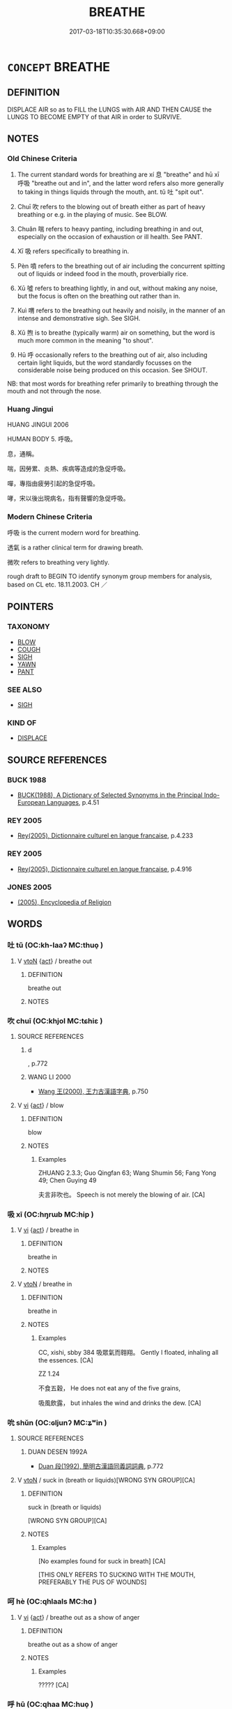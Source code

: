 # -*- mode: mandoku-tls-view -*-
#+TITLE: BREATHE
#+DATE: 2017-03-18T10:35:30.668+09:00        
#+STARTUP: content
* =CONCEPT= BREATHE
:PROPERTIES:
:CUSTOM_ID: uuid-91630209-c3bc-4857-889d-045daa04ef1d
:SYNONYM+:  RESPIRE
:SYNONYM+:  DRAW BREATH
:SYNONYM+:  PUFF
:SYNONYM+:  PANT
:SYNONYM+:  BLOW
:SYNONYM+:  GASP
:SYNONYM+:  WHEEZE
:SYNONYM+:  HUFF
:TR_ZH: 呼吸
:END:
** DEFINITION

DISPLACE AIR so as to FILL the LUNGS with AIR AND THEN CAUSE the LUNGS TO BECOME EMPTY of that AIR in order to SURVIVE.

** NOTES

*** Old Chinese Criteria
1. The current standard words for breathing are xí 息 "breathe" and hū xī 呼吸 "breathe out and in", and the latter word refers also more generally to taking in things liquids through the mouth, ant. tǔ 吐 "spit out".

2. Chuī 吹 refers to the blowing out of breath either as part of heavy breathing or e.g. in the playing of music. See BLOW.

3. Chuǎn 喘 refers to heavy panting, including breathing in and out, especially on the occasion of exhaustion or ill health. See PANT.

4. Xī 吸 refers specifically to breathing in.

5. Pèn 噴 refers to the breathing out of air including the concurrent spitting out of liquids or indeed food in the mouth, proverbially rice.

6. Xū 噓 refers to breathing lightly, in and out, without making any noise, but the focus is often on the breathing out rather than in.

7. Kuì 喟 refers to the breathing out heavily and noisily, in the manner of an intense and demonstrative sigh. See SIGH.

8. Xǔ 煦 is to breathe (typically warm) air on something, but the word is much more common in the meaning "to shout".

9. Hū 呼 occasionally refers to the breathing out of air, also including certain light liquids, but the word standardly focusses on the considerable noise being produced on this occasion. See SHOUT.

NB: that most words for breathing refer primarily to breathing through the mouth and not through the nose.

*** Huang Jingui
HUANG JINGUI 2006

HUMAN BODY 5. 呼吸。

息，通稱。

喘，因勞累、炎熱、疾病等造成的急促呼吸。

嘽，專指由疲勞引起的急促呼吸。

哮，宋以後出現病名，指有聲響的急促呼吸。

*** Modern Chinese Criteria
呼吸 is the current modern word for breathing.

透氣 is a rather clinical term for drawing breath.

微吹 refers to breathing very lightly.

rough draft to BEGIN TO identify synonym group members for analysis, based on CL etc. 18.11.2003. CH ／

** POINTERS
*** TAXONOMY
 - [[tls:concept:BLOW][BLOW]]
 - [[tls:concept:COUGH][COUGH]]
 - [[tls:concept:SIGH][SIGH]]
 - [[tls:concept:YAWN][YAWN]]
 - [[tls:concept:PANT][PANT]]

*** SEE ALSO
 - [[tls:concept:SIGH][SIGH]]

*** KIND OF
 - [[tls:concept:DISPLACE][DISPLACE]]

** SOURCE REFERENCES
*** BUCK 1988
 - [[cite:BUCK-1988][BUCK(1988), A Dictionary of Selected Synonyms in the Principal Indo-European Languages]], p.4.51

*** REY 2005
 - [[cite:REY-2005][Rey(2005), Dictionnaire culturel en langue francaise]], p.4.233

*** REY 2005
 - [[cite:REY-2005][Rey(2005), Dictionnaire culturel en langue francaise]], p.4.916

*** JONES 2005
 - [[cite:JONES-2005][(2005), Encyclopedia of Religion]]
** WORDS
   :PROPERTIES:
   :VISIBILITY: children
   :END:
*** 吐 tǔ (OC:kh-laaʔ MC:thuo̝ )
:PROPERTIES:
:CUSTOM_ID: uuid-89817395-483e-4f54-87a0-5e57ed097493
:Char+: 吐(30,3/6) 
:GY_IDS+: uuid-c15399b7-7cb1-4115-b09e-5575703fe80f
:PY+: tǔ     
:OC+: kh-laaʔ     
:MC+: thuo̝     
:END: 
**** V [[tls:syn-func::#uuid-fbfb2371-2537-4a99-a876-41b15ec2463c][vtoN]] {[[tls:sem-feat::#uuid-f55cff2f-f0e3-4f08-a89c-5d08fcf3fe89][act]]} / breathe out
:PROPERTIES:
:CUSTOM_ID: uuid-b0eb3053-08c9-493e-ab86-63c6838848e5
:END:
****** DEFINITION

breathe out

****** NOTES

*** 吹 chuī (OC:khjol MC:tɕhiɛ )
:PROPERTIES:
:CUSTOM_ID: uuid-a6a412cb-23df-490b-a949-174d166badb9
:Char+: 吹(30,4/7) 
:GY_IDS+: uuid-b320a79f-62c3-400f-bd2b-d7a7258b10d2
:PY+: chuī     
:OC+: khjol     
:MC+: tɕhiɛ     
:END: 
**** SOURCE REFERENCES
***** d
, p.772

***** WANG LI 2000
 - [[cite:WANG-LI-2000][Wang 王(2000), 王力古漢語字典]], p.750

**** V [[tls:syn-func::#uuid-c20780b3-41f9-491b-bb61-a269c1c4b48f][vi]] {[[tls:sem-feat::#uuid-f55cff2f-f0e3-4f08-a89c-5d08fcf3fe89][act]]} / blow
:PROPERTIES:
:CUSTOM_ID: uuid-c903b9c5-12a6-43e5-b609-95ab3ea88dd0
:WARRING-STATES-CURRENCY: 5
:END:
****** DEFINITION

blow

****** NOTES

******* Examples
ZHUANG 2.3.3; Guo Qingfan 63; Wang Shumin 56; Fang Yong 49; Chen Guying 49

 夫言非吹也。 Speech is not merely the blowing of air. [CA]

*** 吸 xī (OC:hŋrɯb MC:hip )
:PROPERTIES:
:CUSTOM_ID: uuid-23dc56c4-a8e9-49ef-9ad7-317dcabdd576
:Char+: 吸(30,4/7) 
:GY_IDS+: uuid-1a0b943c-1067-4c76-8bbb-61d05409365a
:PY+: xī     
:OC+: hŋrɯb     
:MC+: hip     
:END: 
**** V [[tls:syn-func::#uuid-c20780b3-41f9-491b-bb61-a269c1c4b48f][vi]] {[[tls:sem-feat::#uuid-f55cff2f-f0e3-4f08-a89c-5d08fcf3fe89][act]]} / breathe in
:PROPERTIES:
:CUSTOM_ID: uuid-f4ebeb8f-05c1-4993-b675-99d43424ec74
:END:
****** DEFINITION

breathe in

****** NOTES

**** V [[tls:syn-func::#uuid-fbfb2371-2537-4a99-a876-41b15ec2463c][vtoN]] / breathe in
:PROPERTIES:
:CUSTOM_ID: uuid-ee4e4f8f-70b0-4cb4-8eb6-061cb35b0a19
:WARRING-STATES-CURRENCY: 5
:END:
****** DEFINITION

breathe in

****** NOTES

******* Examples
CC, xishi, sbby 384 吸眾氣而翱翔。 Gently I floated, inhaling all the essences. [CA]

ZZ 1.24

 不食五穀， He does not eat any of the five grains, 

 吸風飲露， but inhales the wind and drinks the dew. [CA]

*** 吮 shǔn (OC:ɢljunʔ MC:ʑʷin )
:PROPERTIES:
:CUSTOM_ID: uuid-3d4ef48c-5ba0-4d58-832a-e264c9afadcd
:Char+: 吮(30,4/7) 
:GY_IDS+: uuid-3c77ab5e-7b4e-430d-8e79-25da8390d03c
:PY+: shǔn     
:OC+: ɢljunʔ     
:MC+: ʑʷin     
:END: 
**** SOURCE REFERENCES
***** DUAN DESEN 1992A
 - [[cite:DUAN-DESEN-1992A][Duan 段(1992), 簡明古漢語同義詞詞典]], p.772

**** V [[tls:syn-func::#uuid-fbfb2371-2537-4a99-a876-41b15ec2463c][vtoN]] / suck in (breath or liquids)[WRONG SYN GROUP][CA]
:PROPERTIES:
:CUSTOM_ID: uuid-2327273e-db95-4d03-970f-901551fed8b8
:WARRING-STATES-CURRENCY: 3
:END:
****** DEFINITION

suck in (breath or liquids)

[WRONG SYN GROUP][CA]

****** NOTES

******* Examples
[No examples found for suck in breath] [CA]

[THIS ONLY REFERS TO SUCKING WITH THE MOUTH, PREFERABLY THE PUS OF WOUNDS]

*** 呵 hè (OC:qhlaals MC:hɑ )
:PROPERTIES:
:CUSTOM_ID: uuid-f684518b-ca43-4da5-8867-6e79a1e3d9a9
:Char+: 呵(30,5/8) 
:GY_IDS+: uuid-0ce9f672-acb0-4bc9-986b-96db61bfe696
:PY+: hè     
:OC+: qhlaals     
:MC+: hɑ     
:END: 
**** V [[tls:syn-func::#uuid-c20780b3-41f9-491b-bb61-a269c1c4b48f][vi]] {[[tls:sem-feat::#uuid-f55cff2f-f0e3-4f08-a89c-5d08fcf3fe89][act]]} / breathe out as a show of anger
:PROPERTIES:
:CUSTOM_ID: uuid-8b66104f-4229-4fc6-b831-6d23b7819421
:WARRING-STATES-CURRENCY: 2
:END:
****** DEFINITION

breathe out as a show of anger

****** NOTES

******* Examples
????? [CA]

*** 呼 hū (OC:qhaa MC:huo̝ )
:PROPERTIES:
:CUSTOM_ID: uuid-c1ca486d-2ef1-4123-8f8d-dc459a920236
:Char+: 呼(30,5/8) 
:GY_IDS+: uuid-ef6c4ab9-49f2-41c8-83e0-c440fa47cad7
:PY+: hū     
:OC+: qhaa     
:MC+: huo̝     
:END: 
**** V [[tls:syn-func::#uuid-c20780b3-41f9-491b-bb61-a269c1c4b48f][vi]] {[[tls:sem-feat::#uuid-f55cff2f-f0e3-4f08-a89c-5d08fcf3fe89][act]]} / breathe out
:PROPERTIES:
:CUSTOM_ID: uuid-31da1112-f650-43fe-8127-6146276f3956
:WARRING-STATES-CURRENCY: 3
:END:
****** DEFINITION

breathe out

****** NOTES

******* Examples
ZZ 15.551

 吹呴呼吸， Blowing and breathing, exhaling and inhaling, 

 吐故納新， expelling the old and taking in the new, 

 熊經鳥申， bear strides and bird stretches--

 為壽而已矣； all this is merely indicative of the desire for longevity. [CA]

*** 呴 / 喣 xǔ (OC:qhoʔ MC:hi̯o ) / 咻 (OC:qhoʔ MC:hi̯o )
:PROPERTIES:
:CUSTOM_ID: uuid-32bdf746-c693-44cd-953b-a3fb4c40542a
:Char+: 呴(30,5/8) 
:Char+: 喣(30,9/12) 
:Char+: 咻(30,6/9) 
:GY_IDS+: uuid-276ea3e4-cecf-4b0b-bc48-26161ebd2d0d
:PY+: xǔ     
:OC+: qhoʔ     
:MC+: hi̯o     
:GY_IDS+: uuid-a19c40cf-e8c5-4790-b1aa-0bee3f87e86c
:PY+: xǔ     
:OC+: qhoʔ     
:MC+: hi̯o     
:END: 
**** V [[tls:syn-func::#uuid-fbfb2371-2537-4a99-a876-41b15ec2463c][vtoN]] / blow warm air on
:PROPERTIES:
:CUSTOM_ID: uuid-44661d10-e6c0-4cb4-be39-af5803754790
:WARRING-STATES-CURRENCY: 2
:END:
****** DEFINITION

blow warm air on

****** NOTES

******* Examples
ZZ 15.551

 吹呴呼吸， Blowing and breathing, exhaling and inhaling, 

 吐故納新， expelling the old and taking in the new, 

 熊經鳥申， bear strides and bird stretches--

 為壽而已矣； all this is merely indicative of the desire for longevity. [CA]

ZHUANG 6.2.2 Guo Qingfan 242; Wang Shumin 223; Fang Yong 182; Chen Guying 178

 泉涸， When springs dry up, 

 魚相與處於陸， fish nestle together on the land. 

 相呴以濕， They blow moisture upon each other 

 相濡以沫， and keep each other wet with their slime.

*** 喟 kuì (OC:khruds MC:khi )
:PROPERTIES:
:CUSTOM_ID: uuid-f3060439-8b87-4358-a259-243a02257980
:Char+: 喟(30,9/12) 
:GY_IDS+: uuid-7b2aa86a-6976-48f1-b61a-01b33f137b21
:PY+: kuì     
:OC+: khruds     
:MC+: khi     
:END: 
*** 噓 xù (OC:qhlas MC:hi̯ɤ ) / 噓 xū (OC:qhla MC:hi̯ɤ )
:PROPERTIES:
:CUSTOM_ID: uuid-f0e7ea4d-a5c2-43f3-a02e-bda0883c5c10
:Char+: 噓(30,11/14) 
:Char+: 噓(30,11/14) 
:GY_IDS+: uuid-529df314-aa12-4c0b-9946-f825c6763ed6
:PY+: xù     
:OC+: qhlas     
:MC+: hi̯ɤ     
:GY_IDS+: uuid-b78629e3-4f1b-4ee7-a9e2-a94499fa8a78
:PY+: xū     
:OC+: qhla     
:MC+: hi̯ɤ     
:END: 
**** V [[tls:syn-func::#uuid-c20780b3-41f9-491b-bb61-a269c1c4b48f][vi]] {[[tls:sem-feat::#uuid-f55cff2f-f0e3-4f08-a89c-5d08fcf3fe89][act]]} / breathe out slowly and noiselessly
:PROPERTIES:
:CUSTOM_ID: uuid-f53a89e1-5546-42d8-9bfe-d3a15f5b7e3b
:WARRING-STATES-CURRENCY: 4
:END:
****** DEFINITION

breathe out slowly and noiselessly

****** NOTES

******* Examples
ZZ 24.960 仰天而噓。 He looked up to heaven and exhaled slowly. [CA] 

CC JIUTAN 06:05; SBBY 517; Huang 274; Fu 240; tr. Hawkes 294;

 長噓吸以於悒兮， For the long sobs rose in my throat and choked me,

 涕橫集而成行。 And the tears collected and ran down in streams.

**** V [[tls:syn-func::#uuid-fbfb2371-2537-4a99-a876-41b15ec2463c][vtoN]] / breathe on something
:PROPERTIES:
:CUSTOM_ID: uuid-f68bb3c3-7e53-457d-ab79-becf05262321
:END:
****** DEFINITION

breathe on something

****** NOTES

******* Examples
ZZ 14.505

 風起北方， The winds arise in the north

 一西一東， And, first to the east, then to the west,

 有上彷徨， They drift back and forth above us.

 孰噓吸是？ Who breathes them? [CA]

ZHUANG 14.1.3 Guo Qingfan 493; Wang Shumin 505; Fang Yong 373; Chen Guying 360

 孰居�茖� Who dwells in inactivity,

 淫樂而勸是？ Yet urges things on to all this lusty joy?322

 風起北方， The winds arise in the north

 一西一東， And, first to the east, then to the west,

 有上彷徨， They drift back and forth above us.

 孰噓吸是？ Who breathes them?

**** V [[tls:syn-func::#uuid-ca4cf745-fa7b-4f22-bc09-0a7262bfa106][vi.red:adN]] {[[tls:sem-feat::#uuid-fed21f9d-d223-4b23-8b82-767de839e87f][onomatopoeia]]} / (sound of) heavy breathing; breathing noisily
:PROPERTIES:
:CUSTOM_ID: uuid-129d7e14-062b-4da1-9ef2-abccecf0147b
:END:
****** DEFINITION

(sound of) heavy breathing; breathing noisily

****** NOTES

*** 噴 pēn (OC:phɯɯn MC:phuo̝n )
:PROPERTIES:
:CUSTOM_ID: uuid-45af410e-5e67-4b29-b466-7cd20311f64c
:Char+: 噴(30,12/15) 
:GY_IDS+: uuid-c90ecf2f-dca9-4f65-8d44-785b1614e0c9
:PY+: pēn     
:OC+: phɯɯn     
:MC+: phuo̝n     
:END: 
**** N [[tls:syn-func::#uuid-76be1df4-3d73-4e5f-bbc2-729542645bc8][nab]] {[[tls:sem-feat::#uuid-f55cff2f-f0e3-4f08-a89c-5d08fcf3fe89][act]]} / snorting (of a horse)
:PROPERTIES:
:CUSTOM_ID: uuid-0d901558-65b9-48f5-9cc1-919b278e7801
:END:
****** DEFINITION

snorting (of a horse)

****** NOTES

**** V [[tls:syn-func::#uuid-c20780b3-41f9-491b-bb61-a269c1c4b48f][vi]] {[[tls:sem-feat::#uuid-f55cff2f-f0e3-4f08-a89c-5d08fcf3fe89][act]]} / blow out
:PROPERTIES:
:CUSTOM_ID: uuid-f8f20619-0eb5-459b-b9f2-f566ea77b864
:END:
****** DEFINITION

blow out

****** NOTES

**** V [[tls:syn-func::#uuid-fbfb2371-2537-4a99-a876-41b15ec2463c][vtoN]] / blow out
:PROPERTIES:
:CUSTOM_ID: uuid-33200afc-a5ff-4394-be1d-b7754b2d6752
:WARRING-STATES-CURRENCY: 2
:END:
****** DEFINITION

blow out

****** NOTES

******* Nuance
This involves the spitting out of more than the air

******* Examples


ZZ 17.613

 子不見夫唾者乎？ "Haven't you seen a person spit? 

 噴則大者如珠， When he expectorates, the big globs are like pearls, 

 小者如霧， the droplets are like a mist. [CA]

*** 怒 nù (OC:naas MC:nuo̝ )
:PROPERTIES:
:CUSTOM_ID: uuid-4f6e61e6-bc9e-48a9-9230-f3cbde374769
:Char+: 怒(61,5/9) 
:GY_IDS+: uuid-15d34018-85af-41a2-99d2-5a0d8f3fe450
:PY+: nù     
:OC+: naas     
:MC+: nuo̝     
:END: 
**** V [[tls:syn-func::#uuid-c20780b3-41f9-491b-bb61-a269c1c4b48f][vi]] {[[tls:sem-feat::#uuid-f55cff2f-f0e3-4f08-a89c-5d08fcf3fe89][act]]} / puff oneself up by breathing heavily
:PROPERTIES:
:CUSTOM_ID: uuid-02712e02-e730-4fde-9482-ed19d1732875
:END:
****** DEFINITION

puff oneself up by breathing heavily

****** NOTES

**** V [[tls:syn-func::#uuid-e64a7a95-b54b-4c94-9d6d-f55dbf079701][vt(oN)]] {[[tls:sem-feat::#uuid-fac754df-5669-4052-9dda-6244f229371f][causative]]} / cause the contextually determinate object to breathe
:PROPERTIES:
:CUSTOM_ID: uuid-15fdc9ec-d65f-498a-ac84-7a9c191cbe5a
:END:
****** DEFINITION

cause the contextually determinate object to breathe

****** NOTES

*** 息 xī (OC:sqlɯɡ MC:sɨk )
:PROPERTIES:
:CUSTOM_ID: uuid-b418f553-0b9e-4d66-a0fb-ccad71335dd5
:Char+: 息(61,6/10) 
:GY_IDS+: uuid-1449f71e-9ea1-432c-abb1-f546d4c0b531
:PY+: xī     
:OC+: sqlɯɡ     
:MC+: sɨk     
:END: 
**** N [[tls:syn-func::#uuid-76be1df4-3d73-4e5f-bbc2-729542645bc8][nab]] {[[tls:sem-feat::#uuid-f55cff2f-f0e3-4f08-a89c-5d08fcf3fe89][act]]} / act of breather, breathing practice
:PROPERTIES:
:CUSTOM_ID: uuid-85d12597-b963-4820-9a21-54cd77e6f318
:END:
****** DEFINITION

act of breather, breathing practice

****** NOTES

**** N [[tls:syn-func::#uuid-76be1df4-3d73-4e5f-bbc2-729542645bc8][nab]] {[[tls:sem-feat::#uuid-2e48851c-928e-40f0-ae0d-2bf3eafeaa17][figurative]]} / gale, storm
:PROPERTIES:
:CUSTOM_ID: uuid-ea83e7bb-fab8-47d6-8e94-9c7120ebcebe
:END:
****** DEFINITION

gale, storm

****** NOTES

**** N [[tls:syn-func::#uuid-e917a78b-5500-4276-a5fe-156b8bdecb7b][nm]] / breath
:PROPERTIES:
:CUSTOM_ID: uuid-410f074c-c3ec-42ca-9562-bda9e794dc0e
:END:
****** DEFINITION

breath

****** NOTES

**** V [[tls:syn-func::#uuid-fed035db-e7bd-4d23-bd05-9698b26e38f9][vadN]] / breathing (and thus living)
:PROPERTIES:
:CUSTOM_ID: uuid-5cc46854-4adb-46ce-85d6-63e88af48153
:END:
****** DEFINITION

breathing (and thus living)

****** NOTES

**** V [[tls:syn-func::#uuid-c20780b3-41f9-491b-bb61-a269c1c4b48f][vi]] {[[tls:sem-feat::#uuid-f55cff2f-f0e3-4f08-a89c-5d08fcf3fe89][act]]} / breathe
:PROPERTIES:
:CUSTOM_ID: uuid-d5283d7b-9208-4f95-a9f7-4986783ebd15
:WARRING-STATES-CURRENCY: 5
:END:
****** DEFINITION

breathe

****** NOTES

******* Examples
[rare in the meaning of 'to breathe'; usually to 'breath out with a sigh; to sigh' SEE SIGH] [CA]

CC, aishiming, sbby 450

 肩傾側而不容兮， 95 By no twist or turn could I find a place of safety:

 固狹腹而不得息。 Small wonder my insides are cramped so that I scarce can breathe! [CA]

*** 歔 xū (OC:qhla MC:hi̯ɤ )
:PROPERTIES:
:CUSTOM_ID: uuid-fe562ea3-70f0-4658-8763-c93d89bcc08f
:Char+: 歔(76,12/16) 
:GY_IDS+: uuid-badb44b3-681e-4aa8-b2cd-bc8a57a1aef4
:PY+: xū     
:OC+: qhla     
:MC+: hi̯ɤ     
:END: 
**** V [[tls:syn-func::#uuid-c20780b3-41f9-491b-bb61-a269c1c4b48f][vi]] {[[tls:sem-feat::#uuid-f55cff2f-f0e3-4f08-a89c-5d08fcf3fe89][act]]} / exhale; sigh; blow through the nose; sob; breathe out gently
:PROPERTIES:
:CUSTOM_ID: uuid-51884f2c-b60b-4d8f-8ac5-8d42736b06f7
:END:
****** DEFINITION

exhale; sigh; blow through the nose; sob; breathe out gently

****** NOTES

*** 歕 pēn (OC:phɯɯn MC:phuo̝n )
:PROPERTIES:
:CUSTOM_ID: uuid-3e2598ee-a73b-4128-9e09-4df9869265d5
:Char+: 歕(76,12/16) 
:GY_IDS+: uuid-bf12414b-2efc-4125-969d-2ecec28628d3
:PY+: pēn     
:OC+: phɯɯn     
:MC+: phuo̝n     
:END: 
**** V [[tls:syn-func::#uuid-fbfb2371-2537-4a99-a876-41b15ec2463c][vtoN]] / breathe on???
:PROPERTIES:
:CUSTOM_ID: uuid-037682ec-6f09-4ab4-a0dc-a7c4e8981d30
:REGISTER: 3
:WARRING-STATES-CURRENCY: 1
:END:
****** DEFINITION

breathe on???

****** NOTES

******* Nuance
K: blow out, spit out (Mutianzizhuan)

*** 氣 qì (OC:khɯds MC:khɨi )
:PROPERTIES:
:CUSTOM_ID: uuid-84b97005-fa29-4396-b0c3-b345176c03c3
:Char+: 氣(84,6/10) 
:GY_IDS+: uuid-455ed56a-8d66-4439-8d61-86e412c815dd
:PY+: qì     
:OC+: khɯds     
:MC+: khɨi     
:END: 
**** N [[tls:syn-func::#uuid-e917a78b-5500-4276-a5fe-156b8bdecb7b][nm]] / breath
:PROPERTIES:
:CUSTOM_ID: uuid-313374ea-9e0e-42c5-be36-7c0fe5199894
:END:
****** DEFINITION

breath

****** NOTES

*** 納 nà (OC:nuub MC:nəp )
:PROPERTIES:
:CUSTOM_ID: uuid-18a2d110-3b69-4815-901e-d1ac731ff6a9
:Char+: 納(120,4/10) 
:GY_IDS+: uuid-b6458fb7-54cf-44b6-9cd7-ad4e5a465798
:PY+: nà     
:OC+: nuub     
:MC+: nəp     
:END: 
**** V [[tls:syn-func::#uuid-fbfb2371-2537-4a99-a876-41b15ec2463c][vtoN]] / breathe in
:PROPERTIES:
:CUSTOM_ID: uuid-5b68a404-e127-478e-a423-7c23d60a0dd8
:END:
****** DEFINITION

breathe in

****** NOTES

*** 風 fēng (OC:plum MC:puŋ )
:PROPERTIES:
:CUSTOM_ID: uuid-28fff7ca-0c51-495e-8354-ddd8fa9d7603
:Char+: 風(182,0/9) 
:GY_IDS+: uuid-5ebd0b82-459c-41a9-8e07-7556ee85d9c1
:PY+: fēng     
:OC+: plum     
:MC+: puŋ     
:END: 
**** V [[tls:syn-func::#uuid-c20780b3-41f9-491b-bb61-a269c1c4b48f][vi]] / enjoy the air
:PROPERTIES:
:CUSTOM_ID: uuid-8b15a529-7a39-4e49-a127-2bda1283d3ff
:WARRING-STATES-CURRENCY: 3
:END:
****** DEFINITION

enjoy the air

****** NOTES

*** 口氣 kǒuqì (OC:khooʔ khɯds MC:khu khɨi )
:PROPERTIES:
:CUSTOM_ID: uuid-0bc91e6a-cbbe-498a-8def-0f61aa10d142
:Char+: 口(30,0/3) 氣(84,6/10) 
:GY_IDS+: uuid-98c3067f-a303-4250-bcb7-10794cb4cd75 uuid-455ed56a-8d66-4439-8d61-86e412c815dd
:PY+: kǒu qì    
:OC+: khooʔ khɯds    
:MC+: khu khɨi    
:END: 
**** N [[tls:syn-func::#uuid-a8e89bab-49e1-4426-b230-0ec7887fd8b4][NP]] / breath
:PROPERTIES:
:CUSTOM_ID: uuid-43d94fb8-114f-4ec5-b353-efeba45c968c
:WARRING-STATES-CURRENCY: 3
:END:
****** DEFINITION

breath

****** NOTES

*** 呼吸 hūxī (OC:qhaa hŋrɯb MC:huo̝ hip )
:PROPERTIES:
:CUSTOM_ID: uuid-a22db921-0219-49be-96ea-3797303c4aaa
:Char+: 呼(30,5/8) 吸(30,4/7) 
:GY_IDS+: uuid-ef6c4ab9-49f2-41c8-83e0-c440fa47cad7 uuid-1a0b943c-1067-4c76-8bbb-61d05409365a
:PY+: hū xī    
:OC+: qhaa hŋrɯb    
:MC+: huo̝ hip    
:END: 
**** N [[tls:syn-func::#uuid-db0698e7-db2f-4ee3-9a20-0c2b2e0cebf0][NPab]] {[[tls:sem-feat::#uuid-f55cff2f-f0e3-4f08-a89c-5d08fcf3fe89][act]]} / breathing
:PROPERTIES:
:CUSTOM_ID: uuid-6855524a-d3bd-44e9-9b1e-bb4169914caa
:END:
****** DEFINITION

breathing

****** NOTES

**** V [[tls:syn-func::#uuid-091af450-64e0-4b82-98a2-84d0444b6d19][VPi]] {[[tls:sem-feat::#uuid-f55cff2f-f0e3-4f08-a89c-5d08fcf3fe89][act]]} / breathe in and out
:PROPERTIES:
:CUSTOM_ID: uuid-91e7dc1b-7126-46b5-9751-3d31c6cbfdf8
:END:
****** DEFINITION

breathe in and out

****** NOTES

*** 喙息 huìxī (OC:qhlods sqlɯɡ MC:hi̯ɐi sɨk )
:PROPERTIES:
:CUSTOM_ID: uuid-d96fc45d-446c-4209-83ca-e59ac18b0a71
:Char+: 喙(30,9/12) 息(61,6/10) 
:GY_IDS+: uuid-39a10eac-38cd-4717-b9d7-63fec398fdfe uuid-1449f71e-9ea1-432c-abb1-f546d4c0b531
:PY+: huì xī    
:OC+: qhlods sqlɯɡ    
:MC+: hi̯ɐi sɨk    
:END: 
**** V [[tls:syn-func::#uuid-e0ab80e9-d505-441c-b27b-572c28475060][VP/adN/]] / creatures that can breathe
:PROPERTIES:
:CUSTOM_ID: uuid-758dd860-8f4e-4713-8e48-dfde2aa922a6
:END:
****** DEFINITION

creatures that can breathe

****** NOTES

*** 安般 ānbān (OC:qaan paan MC:ʔɑn pʷɑn )
:PROPERTIES:
:CUSTOM_ID: uuid-8b4d71bd-d022-4cc2-a5b8-c12cc038c2e1
:Char+: 安(40,3/6) 般(137,4/10) 
:GY_IDS+: uuid-f8753075-adb6-43d4-bf48-caa024c8d9c4 uuid-6097fb78-9f68-4d63-85bd-04febf0f035a
:PY+: ān bān    
:OC+: qaan paan    
:MC+: ʔɑn pʷɑn    
:END: 
**** N [[tls:syn-func::#uuid-db0698e7-db2f-4ee3-9a20-0c2b2e0cebf0][NPab]] {[[tls:sem-feat::#uuid-b33cc013-91e1-4f2b-a148-2b1709f499ed][method]]} / BUDDH: breathing technique involving quiet breathing
:PROPERTIES:
:CUSTOM_ID: uuid-fb4dd4b5-6509-448f-a524-c18ca43ad25d
:END:
****** DEFINITION

BUDDH: breathing technique involving quiet breathing

****** NOTES

*** 數息 shuòxī (OC:sqrooɡ sqlɯɡ MC:ʂɣɔk sɨk )
:PROPERTIES:
:CUSTOM_ID: uuid-459345d6-0cdc-48cc-99bf-485c25c585cc
:Char+: 數(66,11/15) 息(61,6/10) 
:GY_IDS+: uuid-5ff72b78-6718-4570-970e-791ae83c1695 uuid-1449f71e-9ea1-432c-abb1-f546d4c0b531
:PY+: shuò xī    
:OC+: sqrooɡ sqlɯɡ    
:MC+: ʂɣɔk sɨk    
:END: 
**** V [[tls:syn-func::#uuid-091af450-64e0-4b82-98a2-84d0444b6d19][VPi]] {[[tls:sem-feat::#uuid-f55cff2f-f0e3-4f08-a89c-5d08fcf3fe89][act]]} / breathe through the nose as a concentration technique (Baopuzi)
:PROPERTIES:
:CUSTOM_ID: uuid-5119432c-d38d-4b3a-8305-1091901c3e0c
:END:
****** DEFINITION

breathe through the nose as a concentration technique (Baopuzi)

****** NOTES

*** 氣息 qìxī (OC:khɯds sqlɯɡ MC:khɨi sɨk )
:PROPERTIES:
:CUSTOM_ID: uuid-18490e14-13ce-44ef-9b8d-3f7ff2a4e497
:Char+: 氣(84,6/10) 息(61,6/10) 
:GY_IDS+: uuid-455ed56a-8d66-4439-8d61-86e412c815dd uuid-1449f71e-9ea1-432c-abb1-f546d4c0b531
:PY+: qì xī    
:OC+: khɯds sqlɯɡ    
:MC+: khɨi sɨk    
:END: 
**** N [[tls:syn-func::#uuid-db0698e7-db2f-4ee3-9a20-0c2b2e0cebf0][NPab]] {[[tls:sem-feat::#uuid-f55cff2f-f0e3-4f08-a89c-5d08fcf3fe89][act]]} / breathing
:PROPERTIES:
:CUSTOM_ID: uuid-97a16627-a412-4496-85a8-129e830772c0
:END:
****** DEFINITION

breathing

****** NOTES

** BIBLIOGRAPHY
bibliography:../core/tlsbib.bib
